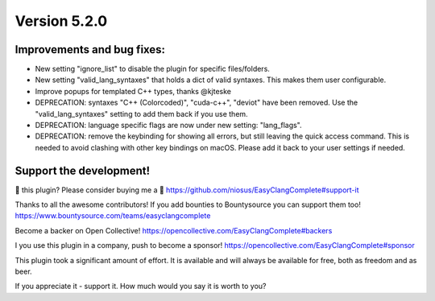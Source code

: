 Version 5.2.0
=============

Improvements and bug fixes:
---------------------------
- New setting "ignore_list" to disable the plugin for specific files/folders.
- New setting "valid_lang_syntaxes" that holds a dict of valid syntaxes. This
  makes them user configurable.
- Improve popups for templated C++ types, thanks @kjteske
- DEPRECATION: syntaxes "C++ (Colorcoded)", "cuda-c++", "deviot" have been
  removed. Use the "valid_lang_syntaxes" setting to add them back if you use
  them.
- DEPRECATION: language specific flags are now under new setting: "lang_flags".
- DEPRECATION: remove the keybinding for showing all errors, but still leaving
  the quick access command. This is needed to avoid clashing with other key
  bindings on macOS. Please add it back to your user settings if needed.

Support the development!
------------------------
💜 this plugin? Please consider buying me a 🍵
https://github.com/niosus/EasyClangComplete#support-it

Thanks to all the awesome contributors!
If you add bounties to Bountysource you can support them too!
https://www.bountysource.com/teams/easyclangcomplete

Become a backer on Open Collective!
https://opencollective.com/EasyClangComplete#backers

I you use this plugin in a company, push to become a sponsor!
https://opencollective.com/EasyClangComplete#sponsor

This plugin took a significant amount of effort. It is available and will always
be available for free, both as freedom and as beer.

If you appreciate it - support it. How much would you say it is worth to you?
